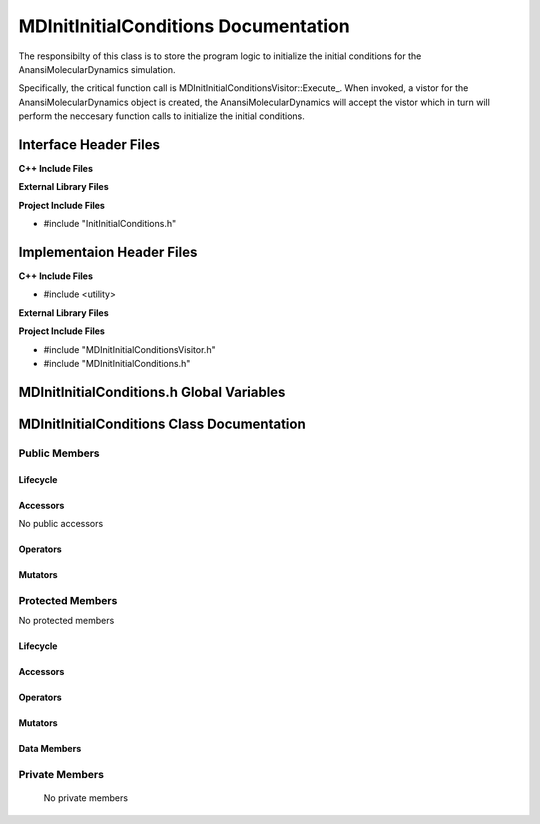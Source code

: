 .. _MDInitInitialConditions source target:

.. default-domain:: cpp

.. namespace:: ANANSI

#####################################
MDInitInitialConditions Documentation
#####################################

The responsibilty of this class is to store the program logic to initialize the
initial conditions for the AnansiMolecularDynamics simulation.

Specifically, the critical function call is
MDInitInitialConditionsVisitor::Execute\_. When invoked, a vistor for the
AnansiMolecularDynamics object is created, the AnansiMolecularDynamics will
accept the vistor which in turn will perform the neccesary function calls to
initialize the initial conditions.

======================
Interface Header Files
======================

**C++ Include Files**

**External Library Files**

**Project Include Files**

* #include "InitInitialConditions.h"

==========================
Implementaion Header Files
==========================

**C++ Include Files**

* #include <utility>

**External Library Files**

**Project Include Files**

* #include "MDInitInitialConditionsVisitor.h"

* #include "MDInitInitialConditions.h"

==========================================
MDInitInitialConditions.h Global Variables
==========================================

===========================================
MDInitInitialConditions Class Documentation
===========================================

.. class:: MDInitInitialConditions : public InitInitialConditions

--------------
Public Members
--------------

^^^^^^^^^
Lifecycle
^^^^^^^^^

.. function:: MDInitInitialConditions::MDInitInitialConditions()

   The default constructor.

.. function:: MDInitInitialConditions::MDInitInitialConditions( const MDInitInitialConditions &other )

    The copy constructor.

.. function:: MDInitInitialConditions::MDInitInitialConditions(MDInitInitialConditions && other) 

    The copy-move constructor.

.. function:: MDInitInitialConditions::~MDInitInitialConditions()=0

    The destructor.

^^^^^^^^^
Accessors
^^^^^^^^^

No public accessors

^^^^^^^^^
Operators
^^^^^^^^^

.. function:: MDInitInitialConditions& MDInitInitialConditions::operator=( MDInitInitialConditions const & other)

    The assignment operator.

.. function:: MDInitInitialConditions& MDInitInitialConditions::operator=( MDInitInitialConditions && other)

    The assignment-move operator.

^^^^^^^^
Mutators
^^^^^^^^

-----------------
Protected Members
-----------------

No protected members

^^^^^^^^^
Lifecycle
^^^^^^^^^

^^^^^^^^^
Accessors
^^^^^^^^^

.. function:: void MDInitInitialConditions::Execute_(Simulation * const a_simulation) const 

    The resposibility of the function is to initialize the initial 
    conditions for the object “a_simulation”. The current implementation uses
    the visitor class MDInitInitialConditionsVisitor to accomplish this task.

    :param a_simulation: A simulation object. 

    :rtype: void

^^^^^^^^^
Operators
^^^^^^^^^

^^^^^^^^^
Mutators
^^^^^^^^^

^^^^^^^^^^^^
Data Members
^^^^^^^^^^^^

---------------
Private Members
---------------

    No private members

.. Commented out. 
.. ^^^^^^^^^
.. Lifecycle
.. ^^^^^^^^^
..
.. ^^^^^^^^^
.. Accessors
.. ^^^^^^^^^
.. 
.. ^^^^^^^^^
.. Operators
.. ^^^^^^^^^
.. 
.. ^^^^^^^^^
.. Mutators
.. ^^^^^^^^^
.. 
.. ^^^^^^^^^^^^
.. Data Members
.. ^^^^^^^^^^^^
